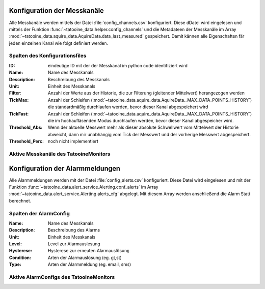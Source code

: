 Konfiguration der Messkanäle
==================================

Alle Messkanäle werden mittels der Datei :file:`config_channels.csv` 
konfiguriert. Diese dDatei wird eingelesen und mittels der Funktion :func:`~tatooine_data.helper.config_channels` und die Metadateen der Messkanäle im Array :mod:`~tatooine_data.aquire_data.AquireData.data_last_measured` gespeichert. Damit kännen alle Eigenschaften fär jeden einzelnen Kanal wie folgt definiert werden.


Spalten des Konfigurationsfiles
--------------------------------

.. bibliographic fields (which also require a transform)::

:ID:                eindeutige ID mit der der Messkanal im python code identifiziert wird
:Name:              Name des Messkanals
:Description:       Beschreibung des Messkanals
:Unit:              Einheit des Messkanals
:Filter:            Anzahl der Werte aus der Historie, die zur Filterung (gleitender Mittelwert) herangezogen werden
:TickMax:           Anzahl der Schleifen (:mod:`~tatooine_data.aquire_data.AquireData._MAX_DATA_POINTS_HISTORY`) die standardmäßig durchlaufen werden, bevor dieser Kanal abgespeichert wird
:TickFast:          Anzahl der Schleifen (:mod:`~tatooine_data.aquire_data.AquireData._MAX_DATA_POINTS_HISTORY`) die im hochaufläsenden  Modus durchlaufen werden, bevor dieser Kanal abgespeicher wird.
:Threshold_Abs:     Wenn der aktuelle Messwert mehr als dieser absolute Schwellwert vom Mittelwert der Historie abweicht, dann mir unabhängig vom Tick der Messwert und der vorherige Messwert abgespeichert.
:Threshold_Perc:    noch nicht implementiert




Aktive Messkanäle des TatooineMonitors
--------------------------------------


.. csv-table:: 
   :file:   /home/pi/tatooinePi/tatooine_monitor/config_channels.csv
   :widths: 20, 10, 10, 10, 10, 10, 10, 10, 10
   :header-rows: 1



Konfiguration der Alarmmeldungen
==================================

Alle Alarmmeldungen werden mit der Datei :file:`config_alerts.csv` 
konfiguriert. Diese Datei wird eingelesen und mit der Funktion :func:`~tatooine_data.alert_service.Alerting.conf_alerts` im Array 
:mod:`~tatooine_data.alert_service.Alerting.alerts_cfg` abgelegt. Mit diesem Array werden anschließend die Alarm Stati berechnet.

Spalten der AlarmConfig
--------------------------------

.. bibliographic fields (which also require a transform)::

:Name:         Name des Messkanals
:Description:  Beschreibung des Alarms
:Unit:         Einheit des Messkanals
:Level:        Level zur Alarmauslesung
:Hysterese:    Hysterese zur erneuten Alarmauslösung
:Condition:    Arten der Alarmauslösung (eg. gt,st)
:Type:         Arten der Alarmmeldung (eg. email, sms)



Aktive AlarmConfigs des TatooineMonitors
----------------------------------------


.. csv-table:: 
   :file:   /home/pi/tatooinePi/tatooine_monitor/config_alerts.csv
   :widths: 20, 10, 40, 10, 10, 10, 10
   :header-rows: 1


